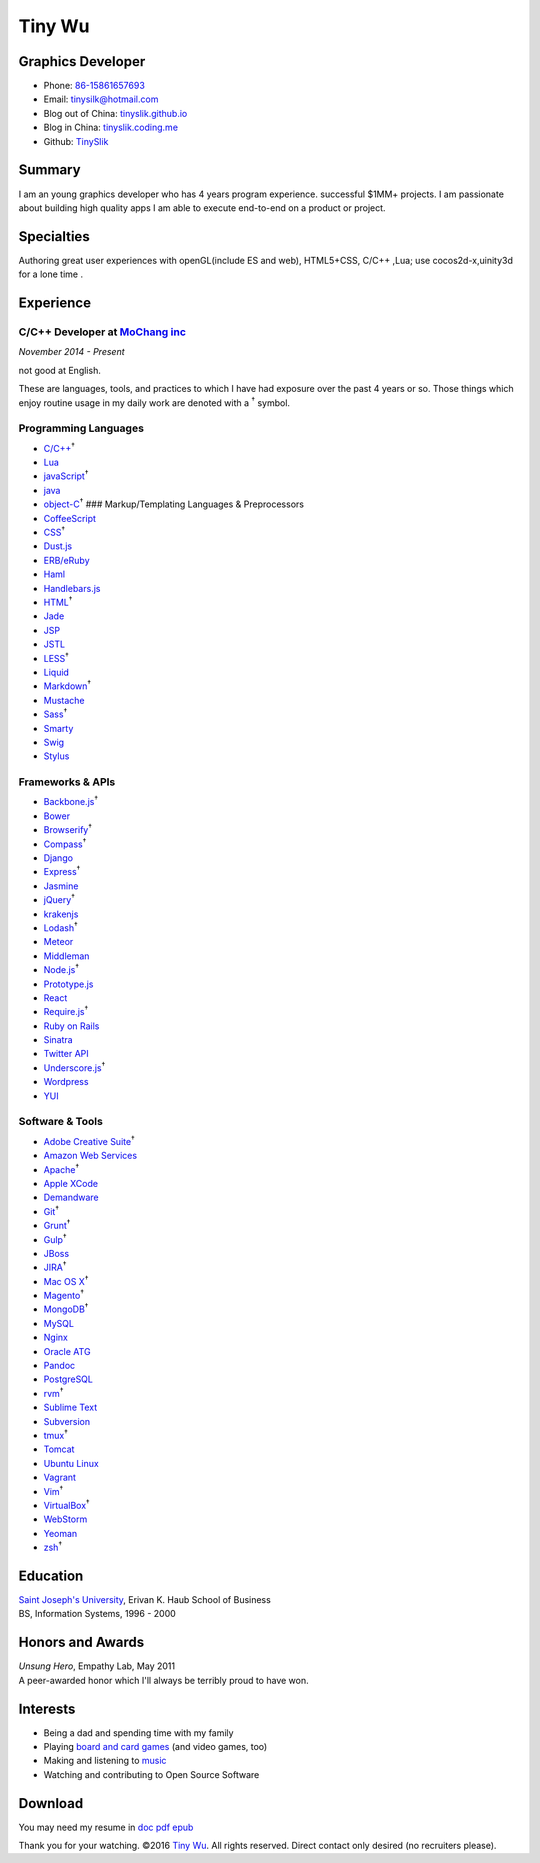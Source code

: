 Tiny Wu
=======

Graphics Developer
------------------

-  Phone: `86-15861657693 <tel://86-15861657693>`__
-  Email: tinysilk@hotmail.com
-  Blog out of China: `tinyslik.github.io <http://tinyslik.github.io>`__
-  Blog in China: `tinyslik.coding.me <http://tinyslik.coding.me>`__
-  Github: `TinySlik <http://github.com/TinySlik>`__

Summary
-------

I am an young graphics developer who has 4 years program experience.
successful $1MM+ projects. I am passionate about building high quality
apps I am able to execute end-to-end on a product or project.

Specialties
-----------

Authoring great user experiences with openGL(include ES and web),
HTML5+CSS, C/C++ ,Lua; use cocos2d-x,uinity3d for a lone time .

Experience
----------

**C/C++ Developer** at `MoChang inc <https://www.mochang.net/>`__
~~~~~~~~~~~~~~~~~~~~~~~~~~~~~~~~~~~~~~~~~~~~~~~~~~~~~~~~~~~~~~~~~

*November 2014 - Present*

not good at English.

These are languages, tools, and practices to which I have had exposure
over the past 4 years or so. Those things which enjoy routine usage in
my daily work are denoted with a :sup:`†` symbol.

Programming Languages
~~~~~~~~~~~~~~~~~~~~~

-  `C/C++ <http://developer.mozilla.org/en/JavaScript>`__\ :sup:`†`
-  `Lua <http://php.net>`__
-  `javaScript <http://ruby-lang.org>`__\ :sup:`†`
-  `java <http://ruby-lang.org>`__
-  `object-C <http://developer.mozilla.org/en/JavaScript>`__\ :sup:`†`
   ### Markup/Templating Languages & Preprocessors

-  `CoffeeScript <http://coffeescript.org>`__
-  `CSS <http://www.w3.org/Style/CSS/Overview.en.html>`__\ :sup:`†`
-  `Dust.js <http://linkedin.github.io/dustjs>`__
-  `ERB/eRuby <http://en.wikipedia.org/wiki/ERuby>`__
-  `Haml <http://haml.info>`__
-  `Handlebars.js <http://handlebarsjs.com>`__
-  `HTML <http://developers.whatwg.org>`__\ :sup:`†`
-  `Jade <http://jade-lang.com>`__
-  `JSP <http://www.oracle.com/technetwork/java/javaee/jsp>`__
-  `JSTL <http://docs.oracle.com/javaee/5/tutorial/doc/bnakc.html>`__
-  `LESS <http://lesscss.org>`__\ :sup:`†`
-  `Liquid <http://liquidmarkup.org>`__
-  `Markdown <http://daringfireball.net/projects/markdown>`__\ :sup:`†`
-  `Mustache <http://mustache.github.io>`__
-  `Sass <http://sass-lang.com>`__\ :sup:`†`
-  `Smarty <http://smarty.net>`__
-  `Swig <http://paularmstrong.github.io/swig>`__
-  `Stylus <http://learnboost.github.io/stylus>`__

Frameworks & APIs
~~~~~~~~~~~~~~~~~

-  `Backbone.js <http://backbonejs.org>`__\ :sup:`†`
-  `Bower <http://bower.io>`__
-  `Browserify <http://browserify.org>`__\ :sup:`†`
-  `Compass <http://compass-style.org>`__\ :sup:`†`
-  `Django <http://www.djangoproject.com>`__
-  `Express <http://expressjs.com>`__\ :sup:`†`
-  `Jasmine <http://jasmine.github.io>`__
-  `jQuery <http://jquery.com>`__\ :sup:`†`
-  `krakenjs <http://krakenjs.com>`__
-  `Lodash <http://lodash.com>`__\ :sup:`†`
-  `Meteor <http://meteor.com>`__
-  `Middleman <http://middlemanapp.com>`__
-  `Node.js <http://nodejs.org>`__\ :sup:`†`
-  `Prototype.js <http://prototypejs.org>`__
-  `React <http://facebook.github.io/react>`__
-  `Require.js <http://requirejs.org>`__\ :sup:`†`
-  `Ruby on Rails <http://rubyonrails.org>`__
-  `Sinatra <http://sinatrarb.com>`__
-  `Twitter API <http://dev.twitter.com>`__
-  `Underscore.js <http://underscorejs.org>`__\ :sup:`†`
-  `Wordpress <http://wordpress.org>`__
-  `YUI <http://developer.yahoo.com/yui>`__

Software & Tools
~~~~~~~~~~~~~~~~

-  `Adobe Creative
   Suite <http://www.adobe.com/products/creativesuite.html>`__\ :sup:`†`
-  `Amazon Web Services <http://aws.amazon.com>`__
-  `Apache <http://apache.org>`__\ :sup:`†`
-  `Apple XCode <http://developer.apple.com>`__
-  `Demandware <http://demandware.com>`__
-  `Git <http://git-scm.com>`__\ :sup:`†`
-  `Grunt <http://gruntjs.com>`__\ :sup:`†`
-  `Gulp <http://gulpjs.com>`__\ :sup:`†`
-  `JBoss <http://jboss.org>`__
-  `JIRA <http://atlassian.com/software/jira>`__\ :sup:`†`
-  `Mac OS X <http://apple.com/macosx>`__\ :sup:`†`
-  `Magento <http://magento.com>`__\ :sup:`†`
-  `MongoDB <http://mongodb.org>`__\ :sup:`†`
-  `MySQL <http://mysql.com>`__
-  `Nginx <http://wiki.nginx.org>`__
-  `Oracle
   ATG <http://www.oracle.com/us/products/applications/web-commerce/atg>`__
-  `Pandoc <http://johnmacfarlane.net/pandoc>`__
-  `PostgreSQL <http://postgresql.org>`__
-  `rvm <http://rvm.beginrescueend.com>`__\ :sup:`†`
-  `Sublime Text <http://www.sublimetext.com>`__
-  `Subversion <http://svn.apache.org>`__
-  `tmux <http://tmux.sourceforge.net>`__\ :sup:`†`
-  `Tomcat <http://tomcat.apache.com>`__
-  `Ubuntu Linux <http://ubuntu.com>`__
-  `Vagrant <http://vagrantup.com>`__
-  `Vim <http://www.vim.org>`__\ :sup:`†`
-  `VirtualBox <http://virtualbox.org>`__\ :sup:`†`
-  `WebStorm <http://jetbrains.com/webstorm>`__
-  `Yeoman <http://yeoman.io>`__
-  `zsh <http://www.zsh.org>`__\ :sup:`†`

Education
---------

| `Saint Joseph's University <http://sju.edu>`__, Erivan K. Haub School
  of Business
| BS, Information Systems, 1996 - 2000

Honors and Awards
-----------------

| *Unsung Hero*, Empathy Lab, May 2011
| A peer-awarded honor which I'll always be terribly proud to have won.

Interests
---------

-  Being a dad and spending time with my family
-  Playing `board and card
   games <http://boardgamegeek.com/user/smtudor>`__ (and video games,
   too)
-  Making and listening to
   `music <http://www.rdio.com/people/smtudor>`__
-  Watching and contributing to Open Source Software

Download
--------

You may need my resume in
`doc <https://github.com/TinySlik/resume/raw/master/resume.docx>`__
`pdf <https://github.com/TinySlik/resume/raw/master/resume.pdf>`__
`epub <https://github.com/TinySlik/resume/raw/master/resume.epub>`__

Thank you for your watching. ©2016 `Tiny
Wu <http://tinyslik.github.io/resume>`__. All rights reserved. Direct
contact only desired (no recruiters please).
